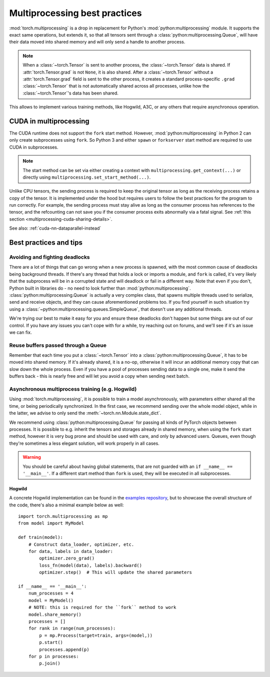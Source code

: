 Multiprocessing best practices
==============================

:mod:`torch.multiprocessing` is a drop in replacement for Python's
:mod:`python:multiprocessing` module. It supports the exact same operations,
but extends it, so that all tensors sent through a
:class:`python:multiprocessing.Queue`, will have their data moved into shared
memory and will only send a handle to another process.

.. note::

    When a :class:`~torch.Tensor` is sent to another process, the
    :class:`~torch.Tensor` data is shared. If :attr:`torch.Tensor.grad` is
    not ``None``, it is also shared. After a :class:`~torch.Tensor` without
    a :attr:`torch.Tensor.grad` field is sent to the other process, it
    creates a standard process-specific ``.grad`` :class:`~torch.Tensor` that
    is not automatically shared across all processes, unlike how the
    :class:`~torch.Tensor`'s data has been shared.

This allows to implement various training methods, like Hogwild, A3C, or any
others that require asynchronous operation.

CUDA in multiprocessing
-----------------------

The CUDA runtime does not support the ``fork`` start method. However,
:mod:`python:multiprocessing` in Python 2 can only create subprocesses using
``fork``. So Python 3 and either ``spawn`` or ``forkserver`` start method are
required to use CUDA in subprocesses.

.. note::
  The start method can be set via either creating a context with
  ``multiprocessing.get_context(...)`` or directly using
  ``multiprocessing.set_start_method(...)``.

Unlike CPU tensors, the sending process is required to keep the original tensor
as long as the receiving process retains a copy of the tensor. It is implemented
under the hood but requires users to follow the best practices for the program
to run correctly. For example, the sending process must stay alive as long as
the consumer process has references to the tensor, and the refcounting can not
save you if the consumer process exits abnormally via a fatal signal. See
:ref:`this section <multiprocessing-cuda-sharing-details>`.

See also: :ref:`cuda-nn-dataparallel-instead`


Best practices and tips
-----------------------

Avoiding and fighting deadlocks
^^^^^^^^^^^^^^^^^^^^^^^^^^^^^^^

There are a lot of things that can go wrong when a new process is spawned, with
the most common cause of deadlocks being background threads. If there's any
thread that holds a lock or imports a module, and ``fork`` is called, it's very
likely that the subprocess will be in a corrupted state and will deadlock or
fail in a different way. Note that even if you don't, Python built in
libraries do - no need to look further than :mod:`python:multiprocessing`.
:class:`python:multiprocessing.Queue` is actually a very complex class, that
spawns multiple threads used to serialize, send and receive objects, and they
can cause aforementioned problems too. If you find yourself in such situation
try using a :class:`~python:multiprocessing.queues.SimpleQueue`, that doesn't
use any additional threads.

We're trying our best to make it easy for you and ensure these deadlocks don't
happen but some things are out of our control. If you have any issues you can't
cope with for a while, try reaching out on forums, and we'll see if it's an
issue we can fix.

Reuse buffers passed through a Queue
^^^^^^^^^^^^^^^^^^^^^^^^^^^^^^^^^^^^

Remember that each time you put a :class:`~torch.Tensor` into a
:class:`python:multiprocessing.Queue`, it has to be moved into shared memory.
If it's already shared, it is a no-op, otherwise it will incur an additional
memory copy that can slow down the whole process. Even if you have a pool of
processes sending data to a single one, make it send the buffers back - this
is nearly free and will let you avoid a copy when sending next batch.

Asynchronous multiprocess training (e.g. Hogwild)
^^^^^^^^^^^^^^^^^^^^^^^^^^^^^^^^^^^^^^^^^^^^^^^^^

Using :mod:`torch.multiprocessing`, it is possible to train a model
asynchronously, with parameters either shared all the time, or being
periodically synchronized. In the first case, we recommend sending over the whole
model object, while in the latter, we advise to only send the
:meth:`~torch.nn.Module.state_dict`.

We recommend using :class:`python:multiprocessing.Queue` for passing all kinds
of PyTorch objects between processes. It is possible to e.g. inherit the tensors
and storages already in shared memory, when using the ``fork`` start method,
however it is very bug prone and should be used with care, and only by advanced
users. Queues, even though they're sometimes a less elegant solution, will work
properly in all cases.

.. warning::

    You should be careful about having global statements, that are not guarded
    with an ``if __name__ == '__main__'``. If a different start method than
    ``fork`` is used, they will be executed in all subprocesses.

Hogwild
~~~~~~~

A concrete Hogwild implementation can be found in the `examples repository`__,
but to showcase the overall structure of the code, there's also a minimal
example below as well::

    import torch.multiprocessing as mp
    from model import MyModel

    def train(model):
        # Construct data_loader, optimizer, etc.
        for data, labels in data_loader:
            optimizer.zero_grad()
            loss_fn(model(data), labels).backward()
            optimizer.step()  # This will update the shared parameters

    if __name__ == '__main__':
        num_processes = 4
        model = MyModel()
        # NOTE: this is required for the ``fork`` method to work
        model.share_memory()
        processes = []
        for rank in range(num_processes):
            p = mp.Process(target=train, args=(model,))
            p.start()
            processes.append(p)
        for p in processes:
            p.join()

.. __: https://github.com/pytorch/examples/tree/master/mnist_hogwild
